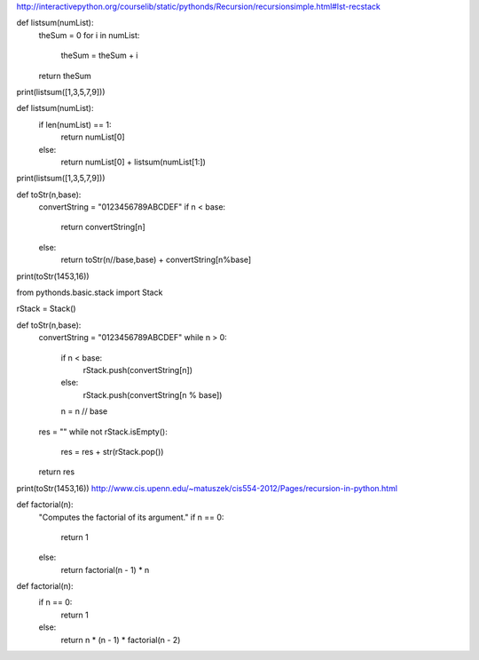 http://interactivepython.org/courselib/static/pythonds/Recursion/recursionsimple.html#lst-recstack

def listsum(numList):
    theSum = 0
    for i in numList:
        theSum = theSum + i
    return theSum

print(listsum([1,3,5,7,9]))

def listsum(numList):
   if len(numList) == 1:
        return numList[0]
   else:
        return numList[0] + listsum(numList[1:])

print(listsum([1,3,5,7,9]))

def toStr(n,base):
   convertString = "0123456789ABCDEF"
   if n < base:
      return convertString[n]
   else:
      return toStr(n//base,base) + convertString[n%base]

print(toStr(1453,16))

from pythonds.basic.stack import Stack

rStack = Stack()

def toStr(n,base):
    convertString = "0123456789ABCDEF"
    while n > 0:
        if n < base:
            rStack.push(convertString[n])
        else:
            rStack.push(convertString[n % base])
        n = n // base
    res = ""
    while not rStack.isEmpty():
        res = res + str(rStack.pop())
    return res

print(toStr(1453,16))
http://www.cis.upenn.edu/~matuszek/cis554-2012/Pages/recursion-in-python.html

def factorial(n):
    "Computes the factorial of its argument."
    if n == 0:
        return 1
    else:
        return factorial(n - 1) * n

def factorial(n):
    if n == 0:
        return 1
    else:
        return n * (n - 1) * factorial(n - 2)


